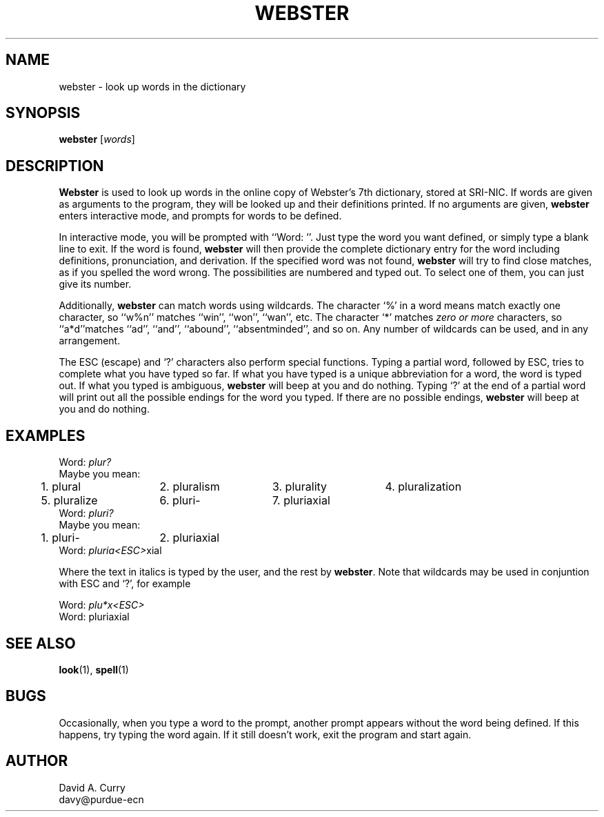 .TH WEBSTER 1 ECN
.UC E 85-1
.SH NAME
webster \- look up words in the dictionary
.SH SYNOPSIS
.B webster
[\fIwords\fP]
.SH DESCRIPTION
.PP
.B Webster
is used to look up words in the online copy of Webster's 7th dictionary,
stored at SRI-NIC.
If words are given as arguments to the program,
they will be looked up and their definitions printed.
If no arguments are given,
.B webster
enters interactive mode,
and prompts for words to be defined.
.PP
In interactive mode,
you will be prompted with ``Word: ''.
Just type the word you want defined,
or simply type a blank line to exit.
If the word is found,
.B webster
will then provide the complete dictionary entry for the word including
definitions,
pronunciation,
and derivation.
If the specified word was not found,
.B webster
will try to find close matches,
as if you spelled the word wrong.
The possibilities are numbered and typed out.
To select one of them,
you can just give its number.
.PP
Additionally,
.B webster
can match words using wildcards.
The character
`%' in a word means match exactly one character,
so ``w%n'' matches
``win'',
``won'',
``wan'',
etc.
The character `*' matches
.I "zero or more"
characters,
so ``a*d''matches
``ad'',
``and'',
``abound'',
``absentminded'',
and so on.
Any number of wildcards can be used,
and in any arrangement.
.PP
The ESC (escape) and `?' characters also perform special functions.
Typing a partial word,
followed by ESC,
tries to complete what you have typed so far.
If what you have typed is a unique abbreviation for a word,
the word is typed out.
If what you typed is ambiguous,
.B webster
will beep at you and do nothing.
Typing `?' at the end of a partial word will print out all the possible
endings for the word you typed.
If there are no possible endings,
.B webster
will beep at you and do nothing.
.SH EXAMPLES
.nf
.ta 5m 20m 35m 50m
Word: \fIplur?\fP
Maybe you mean:
	1. plural	2. pluralism	3. plurality	4. pluralization
	5. pluralize	6. pluri-	7. pluriaxial
Word: \fIpluri?\fP
Maybe you mean:
	1. pluri-	2. pluriaxial
Word: \fIpluria<ESC>\fPxial
.fi
.LP
Where the text in italics is typed by the user,
and the rest by
.BR webster .
Note that wildcards may be used in conjuntion with ESC and `?',
for example
.nf
.sp
Word: \fIplu*x<ESC>\fP
Word: pluriaxial
.fi
.SH SEE ALSO
.BR look (1),
.BR spell (1)
.SH BUGS
.PP
Occasionally,
when you type a word to the prompt,
another prompt appears without the word being defined.
If this happens,
try typing the word again.
If it still doesn't work,
exit the program and start again.
.SH AUTHOR
David A. Curry
.br
davy@purdue-ecn
